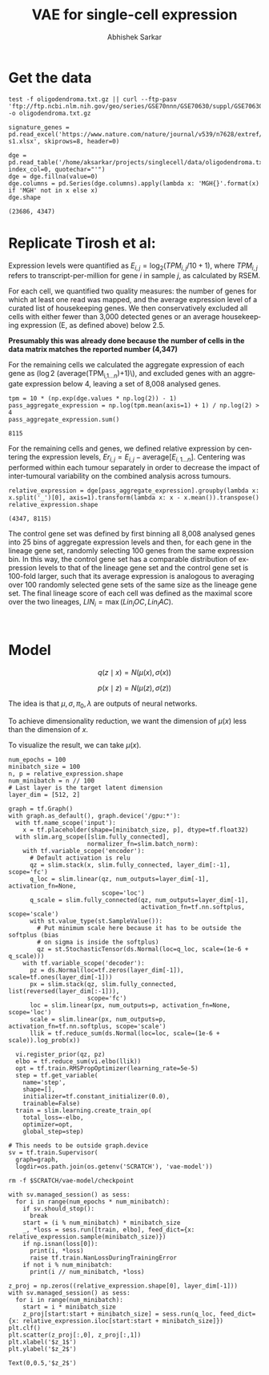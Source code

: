 #+TITLE: VAE for single-cell expression
#+AUTHOR: Abhishek Sarkar
#+EMAIL: aksarkar@uchicago.edu
#+EXCLUDE_TAGS: noexport
#+HTML_CONTAINER: div
#+HTML_DOCTYPE: html-strict
#+LANGUAGE: en
#+OPTIONS: ':nil *:t -:t ::t <:t H:3 \n:nil ^:t arch:headline author:t
#+OPTIONS: broken-links:nil c:nil creator:nil d:(not "LOGBOOK") date:t e:t
#+OPTIONS: email:nil f:t inline:t num:t p:nil pri:nil prop:nil stat:t tags:t
#+OPTIONS: html-link-use-abs-url:nil html-postamble:auto html-preamble:t
#+OPTIONS: html-scripts:t html-style:t html5-fancy:nil tex:t
#+OPTIONS: tasks:t tex:t timestamp:t title:t toc:t todo:t |:t

#+PROPERTY: header-args:ipython+ :session kernel-aksarkar.json :results raw drawer :async t

* Setup :noexport:

  #+NAME: do-not-warn
  #+BEGIN_SRC emacs-lisp
    (setq python-shell-prompt-detect-failure-warning nil)
  #+END_SRC

  #+RESULTS:

  #+NAME: ipython3-kernel
  #+BEGIN_SRC shell :dir (concat (file-name-as-directory (getenv "SCRATCH")) "singlecell") :var RESOURCES="--mem=36G --partition=gpu2 --gres=gpu:1"
    sbatch $RESOURCES --job-name=ipython3 --output=ipython3.out
    #!/bin/bash
    source activate singlecell
    rm -f $HOME/.local/share/jupyter/runtime/kernel-aksarkar.json
    ipython3 kernel --ip=$(hostname -i) -f kernel-aksarkar.json
  #+END_SRC

  #+RESULTS: ipython3-kernel
  : Submitted batch job 38809493

  #+NAME: imports
  #+BEGIN_SRC ipython
    %matplotlib inline

    import matplotlib.pyplot as plt
    import numpy as np
    import os
    import pandas as pd
    import scipy.linalg as spla
    import scipy.stats as sps
    import tensorflow as tf
    import tensorflow.contrib.bayesflow as bf
    import tensorflow.contrib.distributions as ds
    import tensorflow.contrib.slim as slim

    st = bf.stochastic_tensor
    vi = bf.variational_inference
  #+END_SRC

  #+RESULTS: imports
  :RESULTS:
  :END:

  #+NAME: list-local-devices
  #+BEGIN_SRC ipython
    from tensorflow.python.client import device_lib as dl
    dl.list_local_devices()
  #+END_SRC

  #+RESULTS:
  :RESULTS:
  #+BEGIN_EXAMPLE
  [name: "/cpu:0"
     device_type: "CPU"
     memory_limit: 268435456
     locality {
     }
     incarnation: 3138266557590326484, name: "/gpu:0"
     device_type: "GPU"
     memory_limit: 11324823962
     locality {
       bus_id: 2
     }
     incarnation: 14397799056180715890
     physical_device_desc: "device: 0, name: Tesla K80, pci bus id: 0000:88:00.0"]
  #+END_EXAMPLE
  :END:

* Get the data

  #+BEGIN_SRC shell :dir /home/aksarkar/projects/singlecell/data :async t
    test -f oligodendroma.txt.gz || curl --ftp-pasv 'ftp://ftp.ncbi.nlm.nih.gov/geo/series/GSE70nnn/GSE70630/suppl/GSE70630%5FOG%5Fprocessed%5Fdata%5Fv2%2Etxt%2Egz' -o oligodendroma.txt.gz
  #+END_SRC

  #+RESULTS:

  #+NAME: signature-genes
  #+BEGIN_SRC ipython
    signature_genes = pd.read_excel('https://www.nature.com/nature/journal/v539/n7628/extref/nature20123-s1.xlsx', skiprows=8, header=0)
  #+END_SRC

  #+RESULTS: signature-genes
  :RESULTS:
  :END:

  #+NAME: oligodendroma
  #+BEGIN_SRC ipython
    dge = pd.read_table('/home/aksarkar/projects/singlecell/data/oligodendroma.txt.gz', index_col=0, quotechar="'")
    dge = dge.fillna(value=0)
    dge.columns = pd.Series(dge.columns).apply(lambda x: 'MGH{}'.format(x) if 'MGH' not in x else x)
    dge.shape
  #+END_SRC

  #+RESULTS: oligodendroma
  :RESULTS:
  : (23686, 4347)
  :END:

* Replicate Tirosh et al:

  Expression levels were quantified as \(E_{i,j} = \log_2 (TPM_{i,j} /10 +
  1)\), where \(TPM_{i,j}\) refers to transcript-per-million for gene \(i\) in
  sample \(j\), as calculated by RSEM.

  For each cell, we quantified two quality measures: the number of genes for which
  at least one read was mapped, and the average expression level of a curated list of
  housekeeping genes. We then conservatively excluded all cells with either fewer
  than 3,000 detected genes or an average housekeeping expression (E, as defined
  above) below 2.5.

  *Presumably this was already done because the number of cells in the data
  matrix matches the reported number (4,347)*

  For the remaining cells we calculated the aggregate expression of each gene
  as (\log 2 (\mathrm{average}(TPM_{i,1...n})+1)\), and excluded genes with an
  aggregate expression below 4, leaving a set of 8,008 analysed genes.

  #+NAME: pass-aggregate-expression
  #+BEGIN_SRC ipython
    tpm = 10 * (np.exp(dge.values * np.log(2)) - 1)
    pass_aggregate_expression = np.log(tpm.mean(axis=1) + 1) / np.log(2) > 4
    pass_aggregate_expression.sum()
  #+END_SRC

  #+RESULTS:
  :RESULTS:
  : 8115
  :END:

  For the remaining cells and genes, we defined relative expression by
  centering the expression levels, \(Er_{i,j} = E_{i,j} -
  \mathrm{average}[E_{i,1...n} ]\). Centering was performed within each tumour
  separately in order to decrease the impact of inter-tumoural variability on
  the combined analysis across tumours.

  #+NAME: relative_expression
  #+BEGIN_SRC ipython
    relative_expression = dge[pass_aggregate_expression].groupby(lambda x: x.split('_')[0], axis=1).transform(lambda x: x - x.mean()).transpose()
    relative_expression.shape
  #+END_SRC

  #+RESULTS: relative_expression
  :RESULTS:
  : (4347, 8115)
  :END:

  The control gene set was defined by first binning all 8,008 analysed genes
  into 25 bins of aggregate expression levels and then, for each gene in the
  lineage gene set, randomly selecting 100 genes from the same expression bin.
  In this way, the control gene set has a comparable distribution of expression
  levels to that of the lineage gene set and the control gene set is 100-fold
  larger, such that its average expression is analogous to averaging over 100
  randomly selected gene sets of the same size as the lineage gene set. The
  final lineage score of each cell was defined as the maximal score over the
  two lineages, \(LIN_i = \max(Lin_i OC, Lin_i AC)\).

  #+NAME: lineage-score
  #+BEGIN_SRC ipython
  
  #+END_SRC

* Model

  \[ q(z \mid x) = N(\mu(x), \sigma(x)) \]

  \[ p(x \mid z) = N(\mu(z), \sigma(z)) \]

  The idea is that \(\mu, \sigma, \pi_0, \lambda\) are outputs of neural
  networks.

  To achieve dimensionality reduction, we want the dimension of \(\mu(x)\) less
  than the dimension of \(x\).

  To visualize the result, we can take \(\mu(x)\).

  #+NAME: vae
  #+BEGIN_SRC ipython
    num_epochs = 100
    minibatch_size = 100
    n, p = relative_expression.shape
    num_minibatch = n // 100
    # Last layer is the target latent dimension
    layer_dim = [512, 2]

    graph = tf.Graph()
    with graph.as_default(), graph.device('/gpu:*'):
      with tf.name_scope('input'):
        x = tf.placeholder(shape=[minibatch_size, p], dtype=tf.float32)
      with slim.arg_scope([slim.fully_connected],
                          normalizer_fn=slim.batch_norm):
        with tf.variable_scope('encoder'):
          # Default activation is relu
          qz = slim.stack(x, slim.fully_connected, layer_dim[:-1], scope='fc')
          q_loc = slim.linear(qz, num_outputs=layer_dim[-1], activation_fn=None,
                              scope='loc')
          q_scale = slim.fully_connected(qz, num_outputs=layer_dim[-1],
                                         activation_fn=tf.nn.softplus, scope='scale')
          with st.value_type(st.SampleValue()):
            # Put minimum scale here because it has to be outside the softplus (bias
            # on sigma is inside the softplus)
            qz = st.StochasticTensor(ds.Normal(loc=q_loc, scale=(1e-6 + q_scale)))
        with tf.variable_scope('decoder'):
          pz = ds.Normal(loc=tf.zeros(layer_dim[-1]), scale=tf.ones(layer_dim[-1]))
          px = slim.stack(qz, slim.fully_connected, list(reversed(layer_dim[:-1])),
                          scope='fc')
          loc = slim.linear(px, num_outputs=p, activation_fn=None, scope='loc')
          scale = slim.linear(px, num_outputs=p, activation_fn=tf.nn.softplus, scope='scale')
          llik = tf.reduce_sum(ds.Normal(loc=loc, scale=(1e-6 + scale)).log_prob(x))

      vi.register_prior(qz, pz)
      elbo = tf.reduce_sum(vi.elbo(llik))
      opt = tf.train.RMSPropOptimizer(learning_rate=5e-5)
      step = tf.get_variable(
        name='step',
        shape=[],
        initializer=tf.constant_initializer(0.0),
        trainable=False)
      train = slim.learning.create_train_op(
        total_loss=-elbo,
        optimizer=opt,
        global_step=step)

    # This needs to be outside graph.device
    sv = tf.train.Supervisor(
      graph=graph,
      logdir=os.path.join(os.getenv('SCRATCH'), 'vae-model'))
  #+END_SRC

  #+RESULTS:
  :RESULTS:
  :END:

  #+BEGIN_SRC shell
  rm -f $SCRATCH/vae-model/checkpoint
  #+END_SRC

  #+RESULTS:

  #+NAME: train
  #+BEGIN_SRC ipython
    with sv.managed_session() as sess:
      for i in range(num_epochs * num_minibatch):
        if sv.should_stop():
          break
        start = (i % num_minibatch) * minibatch_size
        _, *loss = sess.run([train, elbo], feed_dict={x: relative_expression.sample(minibatch_size)})
        if np.isnan(loss[0]):
          print(i, *loss)
          raise tf.train.NanLossDuringTrainingError
        if not i % num_minibatch:
          print(i // num_minibatch, *loss)
  #+END_SRC

  #+RESULTS:
  :RESULTS:
  :END:

  #+NAME: latent
  #+BEGIN_SRC ipython :ipyfile latent.png
    z_proj = np.zeros((relative_expression.shape[0], layer_dim[-1]))
    with sv.managed_session() as sess:
      for i in range(num_minibatch):
        start = i * minibatch_size
        z_proj[start:start + minibatch_size] = sess.run(q_loc, feed_dict={x: relative_expression.iloc[start:start + minibatch_size]})
    plt.clf()
    plt.scatter(z_proj[:,0], z_proj[:,1])
    plt.xlabel('$z_1$')
    plt.ylabel('$z_2$')
  #+END_SRC

  #+RESULTS:
  :RESULTS:
  : Text(0,0.5,'$z_2$')
  [[file:latent.png]]
  :END:
